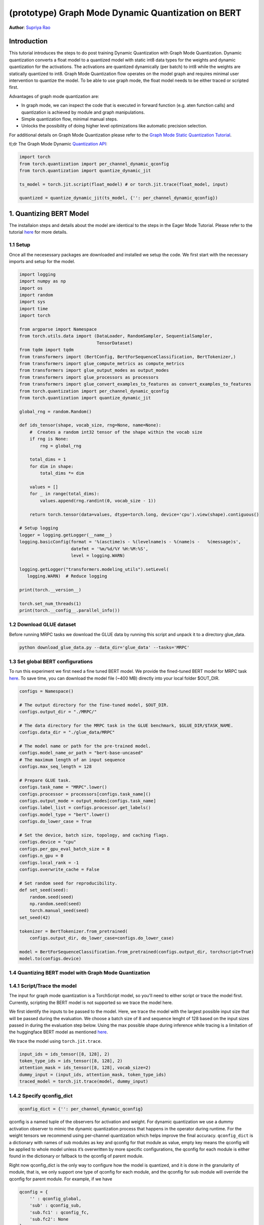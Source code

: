 (prototype) Graph Mode Dynamic Quantization on BERT
==============================================


**Author**: `Supriya Rao <https://github.com/supriyar>`_

Introduction
------------

This tutorial introduces the steps to do post training Dynamic Quantization with Graph Mode Quantization. Dynamic quantization converts a float model to a quantized model with static int8 data types for the weights and dynamic quantization for the activations. The activations are quantized dynamically (per batch) to int8 while the weights are statically quantized to int8. Graph Mode Quantization flow operates on the model graph and requires minimal user intervention to quantize the model. To be able to use graph mode, the float model needs to be either traced or scripted first.

Advantages of graph mode quantization are:

- In graph mode, we can inspect the code that is executed in forward function (e.g. aten function calls) and quantization is achieved by module and graph manipulations.
- Simple quantization flow, minimal manual steps.
- Unlocks the possibility of doing higher level optimizations like automatic precision selection.

For additional details on Graph Mode Quantization please refer to the `Graph Mode Static Quantization Tutorial <https://pytorch.org/tutorials/prototype/graph_mode_static_quantization_tutorial.html>`_.

tl;dr The Graph Mode Dynamic `Quantization API <https://pytorch.org/docs/master/quantization.html#torch-quantization>`_:

.. code:: python

    import torch
    from torch.quantization import per_channel_dynamic_qconfig
    from torch.quantization import quantize_dynamic_jit

    ts_model = torch.jit.script(float_model) # or torch.jit.trace(float_model, input)

    quantized = quantize_dynamic_jit(ts_model, {'': per_channel_dynamic_qconfig})

1. Quantizing BERT Model
------------------------

The installaion steps and details about the model are identical to the steps in the Eager Mode Tutorial. Please refer to the tutorial `here <https://pytorch.org/tutorials/intermediate/dynamic_quantization_bert_tutorial.html#install-pytorch-and-huggingface-transformers>`_ for more details.

1.1 Setup
^^^^^^^^^
Once all the necesessary packages are downloaded and installed we setup the code. We first start with the necessary imports and setup for the model.

.. code:: python

    import logging
    import numpy as np
    import os
    import random
    import sys
    import time
    import torch

    from argparse import Namespace
    from torch.utils.data import (DataLoader, RandomSampler, SequentialSampler,
                                  TensorDataset)
    from tqdm import tqdm
    from transformers import (BertConfig, BertForSequenceClassification, BertTokenizer,)
    from transformers import glue_compute_metrics as compute_metrics
    from transformers import glue_output_modes as output_modes
    from transformers import glue_processors as processors
    from transformers import glue_convert_examples_to_features as convert_examples_to_features
    from torch.quantization import per_channel_dynamic_qconfig
    from torch.quantization import quantize_dynamic_jit

    global_rng = random.Random()

    def ids_tensor(shape, vocab_size, rng=None, name=None):
        #  Creates a random int32 tensor of the shape within the vocab size
        if rng is None:
            rng = global_rng

        total_dims = 1
        for dim in shape:
            total_dims *= dim

        values = []
        for _ in range(total_dims):
            values.append(rng.randint(0, vocab_size - 1))

        return torch.tensor(data=values, dtype=torch.long, device='cpu').view(shape).contiguous()

    # Setup logging
    logger = logging.getLogger(__name__)
    logging.basicConfig(format = '%(asctime)s - %(levelname)s - %(name)s -   %(message)s',
                        datefmt = '%m/%d/%Y %H:%M:%S',
                        level = logging.WARN)

    logging.getLogger("transformers.modeling_utils").setLevel(
       logging.WARN)  # Reduce logging

    print(torch.__version__)

    torch.set_num_threads(1)
    print(torch.__config__.parallel_info())

1.2 Download GLUE dataset
^^^^^^^^^^^^^^^^^^^^^^^^^
Before running MRPC tasks we download the GLUE data by running this script and unpack it to a directory glue_data.

.. code:: shell

    python download_glue_data.py --data_dir='glue_data' --tasks='MRPC'

1.3 Set global BERT configurations
^^^^^^^^^^^^^^^^^^^^^^^^^^^^^^^^^^
To run this experiment we first need a fine tuned BERT model. We provide the fined-tuned BERT model for MRPC task `here <https://download.pytorch.org/tutorial/MRPC.zip>`_. To save time, you can download the model file (~400 MB) directly into your local folder $OUT_DIR.


.. code:: python

    configs = Namespace()

    # The output directory for the fine-tuned model, $OUT_DIR.
    configs.output_dir = "./MRPC/"

    # The data directory for the MRPC task in the GLUE benchmark, $GLUE_DIR/$TASK_NAME.
    configs.data_dir = "./glue_data/MRPC"

    # The model name or path for the pre-trained model.
    configs.model_name_or_path = "bert-base-uncased"
    # The maximum length of an input sequence
    configs.max_seq_length = 128

    # Prepare GLUE task.
    configs.task_name = "MRPC".lower()
    configs.processor = processors[configs.task_name]()
    configs.output_mode = output_modes[configs.task_name]
    configs.label_list = configs.processor.get_labels()
    configs.model_type = "bert".lower()
    configs.do_lower_case = True

    # Set the device, batch size, topology, and caching flags.
    configs.device = "cpu"
    configs.per_gpu_eval_batch_size = 8
    configs.n_gpu = 0
    configs.local_rank = -1
    configs.overwrite_cache = False

    # Set random seed for reproducibility.
    def set_seed(seed):
        random.seed(seed)
        np.random.seed(seed)
        torch.manual_seed(seed)
    set_seed(42)

    tokenizer = BertTokenizer.from_pretrained(
        configs.output_dir, do_lower_case=configs.do_lower_case)

    model = BertForSequenceClassification.from_pretrained(configs.output_dir, torchscript=True)
    model.to(configs.device)

1.4 Quantizing BERT model with Graph Mode Quantization
^^^^^^^^^^^^^^^^^^^^^^^^^^^^^^^^^^^^^^^^^^^^^^^^^^^^^^

1.4.1 Script/Trace the model
^^^^^^^^^^^^^^^^^^^^^^^^^^^^
The input for graph mode quantization is a TorchScript model, so you'll need to either script or trace the model first. Currently, scripting the BERT model is not supported so we trace the model here.

We first identify the inputs to be passed to the model. Here, we trace the model with the largest possible input size that will be passed during the evaluation.
We choose a batch size of 8 and sequence lenght of 128 based on the input sizes passed in during the evaluation step below. Using the max possible shape during inference while tracing is a limitation of the huggingface BERT model as mentioned `here <https://huggingface.co/transformers/v2.3.0/torchscript.html#dummy-inputs-and-standard-lengths>`_.

We trace the model using ``torch.jit.trace``.

.. code:: python

    input_ids = ids_tensor([8, 128], 2)
    token_type_ids = ids_tensor([8, 128], 2)
    attention_mask = ids_tensor([8, 128], vocab_size=2)
    dummy_input = (input_ids, attention_mask, token_type_ids)
    traced_model = torch.jit.trace(model, dummy_input)

1.4.2 Specify qconfig_dict
^^^^^^^^^^^^^^^^^^^^^^^^^^

.. code::

    qconfig_dict = {'': per_channel_dynamic_qconfig}

qconfig is a named tuple of the observers for activation and weight. For dynamic quantization we use a dummy activation observer to mimic the dynamic quantization process that happens in the operator during runtime. For the weight tensors we recommend using per-channel quantization which helps improve the final accuracy.
``qconfig_dict`` is a dictionary with names of sub modules as key and qconfig for that module as value, empty key means the qconfig will be applied to whole model unless it’s overwritten by more specific configurations, the qconfig for each module is either found in the dictionary or fallback to the qconfig of parent module.

Right now qconfig_dict is the only way to configure how the model is quantized, and it is done in the granularity of module, that is, we only support one type of qconfig for each module, and the qconfig for sub module will override the qconfig for parent module. For example, if we have

.. code::

    qconfig = {
        '' : qconfig_global,
        'sub' : qconfig_sub,
        'sub.fc1' : qconfig_fc,
        'sub.fc2': None
    }

Module ``sub.fc1`` will be configured with ``qconfig_fc``, and all other child modules in ``sub`` will be configured with ``qconfig_sub`` and ``sub.fc2`` will not be quantized. All other modules in the model will be quantized with qconfig_global

.. code:: python

    qconfig_dict = {'': per_channel_dynamic_qconfig}

1.4.3 Quantize the model (one-line API)
^^^^^^^^^^^^^^^^^^^^^^^^^^^^^^^^^^^^^^^

We call the one line API (similar to eager mode) to perform quantization as follows.

.. code:: python

    quantized_model = quantize_dynamic_jit(traced_model, qconfig_dict)

2. Evaluation
-------------

We reuse the tokenize and evaluation function from Huggingface.

.. code:: python

    def evaluate(args, model, tokenizer, prefix=""):
        # Loop to handle MNLI double evaluation (matched, mis-matched)
        eval_task_names = ("mnli", "mnli-mm") if args.task_name == "mnli" else (args.task_name,)
        eval_outputs_dirs = (args.output_dir, args.output_dir + '-MM') if args.task_name == "mnli" else (args.output_dir,)

        results = {}
        for eval_task, eval_output_dir in zip(eval_task_names, eval_outputs_dirs):
            eval_dataset = load_and_cache_examples(args, eval_task, tokenizer, evaluate=True)

            if not os.path.exists(eval_output_dir) and args.local_rank in [-1, 0]:
                os.makedirs(eval_output_dir)

            args.eval_batch_size = args.per_gpu_eval_batch_size * max(1, args.n_gpu)
            # Note that DistributedSampler samples randomly
            eval_sampler = SequentialSampler(eval_dataset) if args.local_rank == -1 else DistributedSampler(eval_dataset)
            eval_dataloader = DataLoader(eval_dataset, sampler=eval_sampler, batch_size=args.eval_batch_size)

            # multi-gpu eval
            if args.n_gpu > 1:
                model = torch.nn.DataParallel(model)

            # Eval!
            logger.info("***** Running evaluation {} *****".format(prefix))
            logger.info("  Num examples = %d", len(eval_dataset))
            logger.info("  Batch size = %d", args.eval_batch_size)
            nb_eval_steps = 0
            preds = None
            out_label_ids = None
            for batch in tqdm(eval_dataloader, desc="Evaluating"):
                model.eval()
                batch = tuple(t.to(args.device) for t in batch)

                with torch.no_grad():
                    inputs = {'input_ids':      batch[0],
                              'attention_mask': batch[1]}
                    labels = batch[3]
                    if args.model_type != 'distilbert':
                        inputs['input'] = batch[2] if args.model_type in ['bert', 'xlnet'] else None  # XLM, DistilBERT and RoBERTa don't use segment_ids
                    outputs = model(**inputs)
                    logits = outputs[0]
                nb_eval_steps += 1
                if preds is None:
                    preds = logits.detach().cpu().numpy()
                    out_label_ids = labels.detach().cpu().numpy()
                else:
                    preds = np.append(preds, logits.detach().cpu().numpy(), axis=0)
                    out_label_ids = np.append(out_label_ids, labels.detach().cpu().numpy(), axis=0)

            if args.output_mode == "classification":
                preds = np.argmax(preds, axis=1)
            elif args.output_mode == "regression":
                preds = np.squeeze(preds)
            result = compute_metrics(eval_task, preds, out_label_ids)
            results.update(result)

            output_eval_file = os.path.join(eval_output_dir, prefix, "eval_results.txt")
            with open(output_eval_file, "w") as writer:
                logger.info("***** Eval results {} *****".format(prefix))
                for key in sorted(result.keys()):
                    logger.info("  %s = %s", key, str(result[key]))
                    writer.write("%s = %s\n" % (key, str(result[key])))

        return results

    def load_and_cache_examples(args, task, tokenizer, evaluate=False):
        if args.local_rank not in [-1, 0] and not evaluate:
            torch.distributed.barrier()  # Make sure only the first process in distributed training process the dataset, and the others will use the cache

        processor = processors[task]()
        output_mode = output_modes[task]
        # Load data features from cache or dataset file
        cached_features_file = os.path.join(args.data_dir, 'cached_{}_{}_{}_{}'.format(
            'dev' if evaluate else 'train',
            list(filter(None, args.model_name_or_path.split('/'))).pop(),
            str(args.max_seq_length),
            str(task)))
        if os.path.exists(cached_features_file) and not args.overwrite_cache:
            logger.info("Loading features from cached file %s", cached_features_file)
            features = torch.load(cached_features_file)
        else:
            logger.info("Creating features from dataset file at %s", args.data_dir)
            label_list = processor.get_labels()
            if task in ['mnli', 'mnli-mm'] and args.model_type in ['roberta']:
                # HACK(label indices are swapped in RoBERTa pretrained model)
                label_list[1], label_list[2] = label_list[2], label_list[1]
            examples = processor.get_dev_examples(args.data_dir) if evaluate else processor.get_train_examples(args.data_dir)
            features = convert_examples_to_features(examples,
                                                    tokenizer,
                                                    label_list=label_list,
                                                    max_length=args.max_seq_length,
                                                    output_mode=output_mode,)
            if args.local_rank in [-1, 0]:
                logger.info("Saving features into cached file %s", cached_features_file)
                torch.save(features, cached_features_file)

        if args.local_rank == 0 and not evaluate:
            torch.distributed.barrier()  # Make sure only the first process in distributed training process the dataset, and the others will use the cache

        # Convert to Tensors and build dataset
        all_input_ids = torch.tensor([f.input_ids for f in features], dtype=torch.long)
        all_attention_mask = torch.tensor([f.attention_mask for f in features], dtype=torch.long)
        all_token_type_ids = torch.tensor([f.token_type_ids for f in features], dtype=torch.long)
        if output_mode == "classification":
            all_labels = torch.tensor([f.label for f in features], dtype=torch.long)
        elif output_mode == "regression":
            all_labels = torch.tensor([f.label for f in features], dtype=torch.float)

        dataset = TensorDataset(all_input_ids, all_attention_mask, all_token_type_ids, all_labels)
        return dataset

    def time_model_evaluation(model, configs, tokenizer):
        eval_start_time = time.time()
        result = evaluate(configs, model, tokenizer, prefix="")
        eval_end_time = time.time()
        eval_duration_time = eval_end_time - eval_start_time
        print(result)
        print("Evaluate total time (seconds): {0:.1f}".format(eval_duration_time))


2.1 Check Model Size
^^^^^^^^^^^^^^^^^^^^

We print the model size to account for wins from quantization

.. code:: python

    def print_size_of_model(model):
        if isinstance(model, torch.jit.RecursiveScriptModule):
            torch.jit.save(model, "temp.p")
        else:
            torch.jit.save(torch.jit.script(model), "temp.p")
        print('Size (MB):', os.path.getsize("temp.p")/1e6)
        os.remove('temp.p')

    print("Size of model before quantization")
    print_size_of_model(traced_model)
    print("Size of model after quantization")

    print_size_of_model(quantized_model)

.. code::

    Size of model before quantization
    Size (MB): 438.242141
    Size of model after quantization
    Size (MB): 184.354759

2.2 Run the evaluation
^^^^^^^^^^^^^^^^^^^^^^
We evaluate the FP32 and quantized model and compare the F1 score. Note that the performance numbers below are on a dev machine and they would likely improve on a production server.

.. code:: python

    time_model_evaluation(traced_model, configs, tokenizer)
    time_model_evaluation(quantized_model, configs, tokenizer)

.. code::

    FP32 model results -
    'f1': 0.901
    Time taken - 188.0s

    INT8 model results -
    'f1': 0.902
    Time taken - 157.4s

3. Debugging the Quantized Model
--------------------------------

We can debug the quantized model by passing in the debug option.

.. code::

    quantized_model = quantize_dynamic_jit(traced_model, qconfig_dict, debug=True)

If debug is set to True:

- We can access the attributes of the quantized model the same way as in a torchscript model, e.g. model.fc1.weight (might be harder if you use a module list or sequential).
- The arithmetic operations all occur in floating point with the numerics being identical to the final quantized model, allowing for debugging.

.. code:: python

    quantized_model_debug = quantize_dynamic_jit(traced_model, qconfig_dict, debug=True)

Calling ``quantize_dynamic_jit`` is equivalent to calling ``prepare_dynamic_jit`` followed by ``convert_dynamic_jit``. Usage of the one-line API is recommended. But if you wish to debug or analyze the model after each step, the multi-line API comes into use.

3.1. Evaluate the Debug Model
^^^^^^^^^^^^^^^^^^^^^^^^^^^^^

.. code:: python

    # Evaluate the debug model
    time_model_evaluation(quantized_model_debug, configs, tokenizer)

.. code::

    Size (MB): 438.406429

    INT8 (debug=True) model results -
    'f1': 0.897

Note that the accuracy of the debug version is close to, but not exactly the same as the non-debug version as the debug version uses floating point ops to emulate quantized ops and the numerics match is approximate.
This is the case only for per-channel quantization (we are working on improving this). Per-tensor quantization (using default_dynamic_qconfig) has exact numerics match between debug and non-debug version.

.. code:: python

    print(str(quantized_model_debug.graph))

Snippet of the graph printed -

.. code::

    %111 : Tensor = prim::GetAttr[name="bias"](%110)
    %112 : Tensor = prim::GetAttr[name="weight"](%110)
    %113 : Float(768:1) = prim::GetAttr[name="4_scale_0"](%110)
    %114 : Int(768:1) = prim::GetAttr[name="4_zero_point_0"](%110)
    %115 : int = prim::GetAttr[name="4_axis_0"](%110)
    %116 : int = prim::GetAttr[name="4_scalar_type_0"](%110)
    %4.quant.6 : Tensor = aten::quantize_per_channel(%112, %113, %114, %115, %116)
    %4.dequant.6 : Tensor = aten::dequantize(%4.quant.6)
    %1640 : bool = prim::Constant[value=1]()
    %input.5.scale.1 : float, %input.5.zero_point.1 : int = aten::_choose_qparams_per_tensor(%input.5, %1640)
    %input.5.quant.1 : Tensor = aten::quantize_per_tensor(%input.5, %input.5.scale.1, %input.5.zero_point.1, %74)
    %input.5.dequant.1 : Float(8:98304, 128:768, 768:1) = aten::dequantize(%input.5.quant.1)
    %119 : Tensor = aten::linear(%input.5.dequant.1, %4.dequant.6, %111)

We can see that there is no ``quantized::linear_dynamic`` in the model, but the numerically equivalent pattern of ``aten::_choose_qparams_per_tensor`` - ``aten::quantize_per_tensor`` - ``aten::dequantize`` - ``aten::linear``.

.. code:: python

    # Get the size of the debug model
    print_size_of_model(quantized_model_debug)

.. code::

    Size (MB): 438.406429

Size of the debug model is the close to the floating point model because all the weights are in float and not yet quantized and frozen, this allows people to inspect the weight.
You may access the weight attributes directly in the torchscript model. Accessing the weight in the debug model is the same as accessing the weight in a TorchScript model:

.. code:: python

    print(quantized_model.bert.encoder.layer._c.getattr('0').attention.self.query.weight)

.. code::

    tensor([[-0.0157,  0.0257, -0.0269,  ...,  0.0158,  0.0764,  0.0548],
            [-0.0325,  0.0345, -0.0423,  ..., -0.0528,  0.1382,  0.0069],
            [ 0.0106,  0.0335,  0.0113,  ..., -0.0275,  0.0253, -0.0457],
            ...,
            [-0.0090,  0.0512,  0.0555,  ...,  0.0277,  0.0543, -0.0539],
            [-0.0195,  0.0943,  0.0619,  ..., -0.1040,  0.0598,  0.0465],
            [ 0.0009, -0.0949,  0.0097,  ..., -0.0183, -0.0511, -0.0085]],
            grad_fn=<CloneBackward>)

Accessing the scale and zero_point for the corresponding weight can be done as follows -

.. code:: python

    print(quantized_model.bert.encoder.layer._c.getattr('0').attention.self.query.getattr('4_scale_0'))
    print(quantized_model.bert.encoder.layer._c.getattr('0').attention.self.query.getattr('4_zero_point_0'))

Since we use per-channel quantization, we get per-channel scales tensor.

.. code::

    tensor([0.0009, 0.0011, 0.0010, 0.0011, 0.0034, 0.0013, 0.0010, 0.0010, 0.0013,
            0.0012, 0.0011, 0.0010, 0.0010, 0.0010, 0.0010, 0.0010, 0.0009, 0.0015,
            0.0016, 0.0036, 0.0012, 0.0009, 0.0010, 0.0014, 0.0008, 0.0008, 0.0008,
            ...,
            0.0019, 0.0023, 0.0013, 0.0018, 0.0012, 0.0031, 0.0015, 0.0013, 0.0014,
            0.0022, 0.0011, 0.0024])

Zero-point tensor -

.. code::

    tensor([0, 0, 0, 0, 0, 0, 0, 0, 0, 0, 0, 0, 0, 0, 0, 0, 0, 0, 0, 0, 0, 0, 0, 0,
            0, 0, 0, 0, 0, 0, 0, 0, 0, 0, 0, 0, 0, 0, 0, 0, 0, 0, 0, 0, 0, 0, 0, 0,
            0, 0, 0, 0, 0, 0, 0, 0, 0, 0, 0, 0, 0, 0, 0, 0, 0, 0, 0, 0, 0, 0, 0, 0,
            ..,
            0, 0, 0, 0, 0, 0, 0, 0, 0, 0, 0, 0, 0, 0, 0, 0, 0, 0, 0, 0, 0, 0, 0, 0],
           dtype=torch.int32)

4. Comparing Results with Eager Mode
------------------------------------

Following results show the F1 score and model size for Eager Mode Quantization of the same model by following the steps mentioned in the `tutorial <https://pytorch.org/tutorials/intermediate/dynamic_quantization_bert_tutorial.html#evaluate-the-inference-accuracy-and-time>`_. Results show that Eager and Graph Mode Quantization on the model produce identical results.

.. code::

    FP32 model results -
    Size (MB): 438.016605
    'f1': 0.901

    INT8 model results -
    Size (MB): 182.878029
    'f1': 0.902

5. Benchmarking the Model
-------------------------

We benchmark the model with dummy input and compare the Float model with Eager and Graph Mode Quantized Model on a production server machine.

.. code:: python

    def benchmark(model):
        model = torch.jit.load(model)
        model.eval()
        torch.set_num_threads(1)
        input_ids = ids_tensor([8, 128], 2)
        token_type_ids = ids_tensor([8, 128], 2)
        attention_mask = ids_tensor([8, 128], vocab_size=2)
        elapsed = 0
        for _i in range(50):
            start = time.time()
            output = model(input_ids, token_type_ids, attention_mask)
            end = time.time()
            elapsed = elapsed + (end - start)
        print('Elapsed time: ', (elapsed / 50), ' s')
        return
    print("Running benchmark for Float model")
    benchmark(args.jit_model_path_float)
    print("Running benchmark for Eager Mode Quantized model")
    benchmark(args.jit_model_path_eager)
    print("Running benchmark for Graph Mode Quantized model")
    benchmark(args.jit_model_path_graph)

.. code::

    Running benchmark for Float model
    Elapsed time: 4.49 s
    Running benchmark for Eager Mode Quantized model
    Elapsed time: 2.67 s
    Running benchmark for Graph Mode Quantized model
    Elapsed time: 2.69 s
    As we can see both graph mode and eager mode quantized model have a similar speed up over the floating point model.

Conclusion
----------

In this tutorial, we demonstrated how to convert a well-known state-of-the-art NLP model like BERT into dynamic quantized model using graph mode with same performance as eager mode.
Dynamic quantization can reduce the size of the model while only having a limited implication on accuracy.

Thanks for reading! As always, we welcome any feedback, so please create an issue `here <https://github.com/pytorch/pytorch/issues>`_ if you have any.
